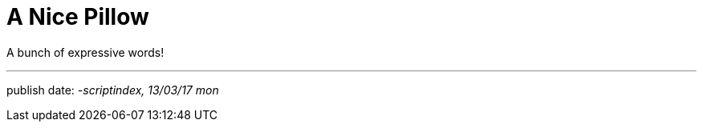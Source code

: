 = A Nice Pillow
:hp-tags: poem

A bunch of expressive words! +

---



publish date:
_-scriptindex, 13/03/17 mon_ +